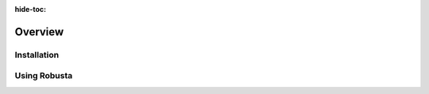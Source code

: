 :hide-toc:
Overview
================

Installation
^^^^^^^^^^^^^^^^
.. grid:: 1 1 2 3
    :gutter: 3

    .. grid-item-card:: :octicon:`book;1em;` Install with Helm
        :class-card: sd-bg-light sd-bg-text-light
        :link: installation
        :link-type: doc

        Generate a values file and install Robusta

    .. grid-item-card:: :octicon:`book;1em;` Install with ArgoCD
        :class-card: sd-bg-light sd-bg-text-light
        :link: argocd-installation
        :link-type: doc

        Use GitOps to manage Robusta

    .. grid-item-card::  :octicon:`book;1em;` Add more clusters
        :class-card: sd-bg-light sd-bg-text-light
        :link: add-more-clusters
        :link-type: doc

        Connect multiple clusters to the same account 

Using Robusta 
^^^^^^^^^^^^^^^^^^^^^^

.. grid:: 1 1 2 3
    :gutter: 3

    .. grid-item-card:: :octicon:`book;1em;` Track Kubernetes Changes
        :class-card: sd-bg-light sd-bg-text-light
        :link: trackchanges
        :link-type: doc

        Get notified in your favorite app

    .. grid-item-card::  :octicon:`book;1em;`  Enrich Prometheus Alerts
        :class-card: sd-bg-light sd-bg-text-light
        :link: enrich-alerts
        :link-type: doc

        Better alerts, correlated with logs and graphs

    .. grid-item-card:: :octicon:`book;1em;`  Remediate Alerts
        :class-card: sd-bg-light sd-bg-text-light
        :link: remediatealerts
        :link-type: doc

        Automatically fix issues with runbook automation

.. grid:: 1 1 2 3

    .. grid-item-card:: :octicon:`book;1em;` Route Alerts
        :class-card: sd-bg-light sd-bg-text-light
        :link: routealerts
        :link-type: doc

        Split notifications for dev and ops, or by priority
    